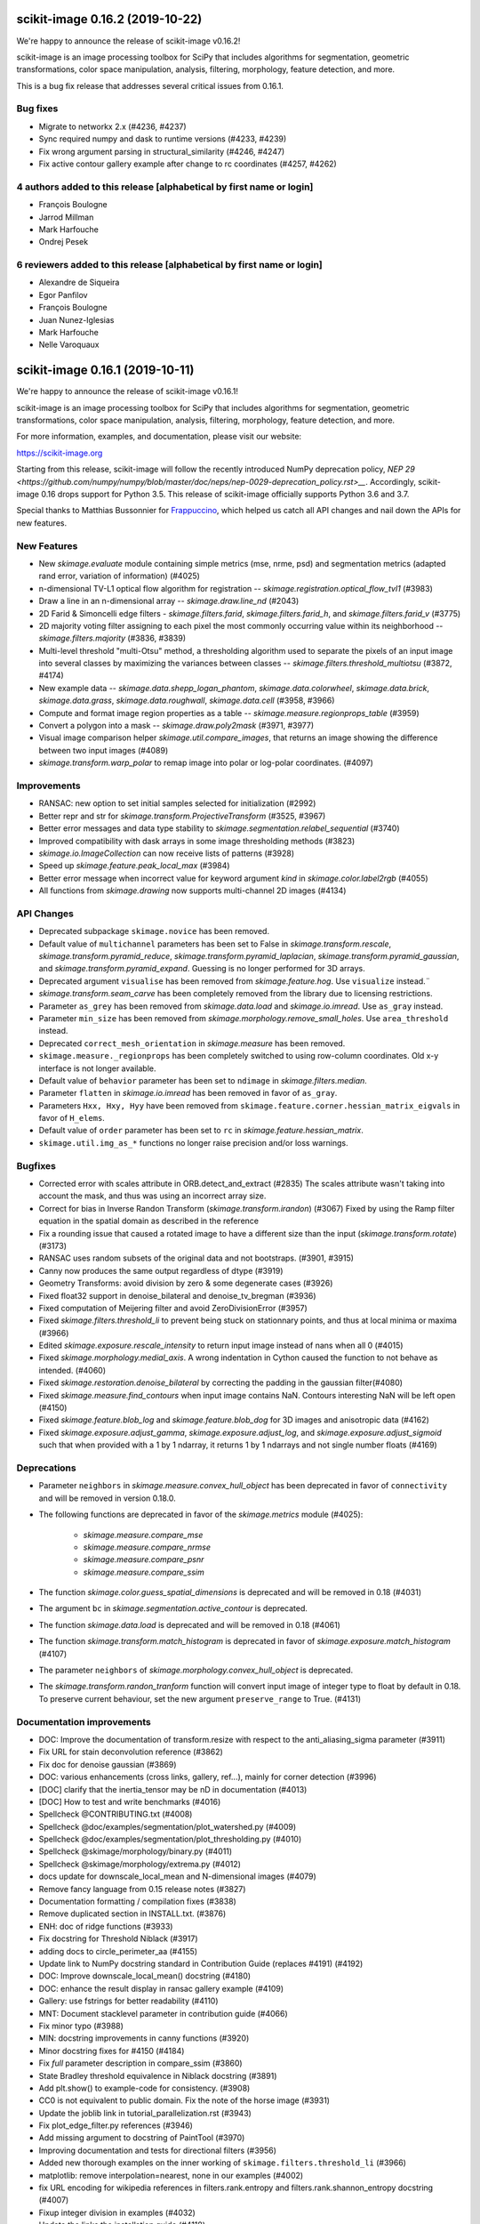 scikit-image 0.16.2 (2019-10-22)
================================

We're happy to announce the release of scikit-image v0.16.2!

scikit-image is an image processing toolbox for SciPy that includes algorithms
for segmentation, geometric transformations, color space manipulation,
analysis, filtering, morphology, feature detection, and more.

This is a bug fix release that addresses several critical issues from 0.16.1.

Bug fixes
---------
- Migrate to networkx 2.x (#4236, #4237)
- Sync required numpy and dask to runtime versions (#4233, #4239)
- Fix wrong argument parsing in structural_similarity (#4246, #4247)
- Fix active contour gallery example after change to rc coordinates (#4257, #4262)

4 authors added to this release [alphabetical by first name or login]
---------------------------------------------------------------------
- François Boulogne
- Jarrod Millman
- Mark Harfouche
- Ondrej Pesek

6 reviewers added to this release [alphabetical by first name or login]
-----------------------------------------------------------------------
- Alexandre de Siqueira
- Egor Panfilov
- François Boulogne
- Juan Nunez-Iglesias
- Mark Harfouche
- Nelle Varoquaux


scikit-image 0.16.1 (2019-10-11)
================================

We're happy to announce the release of scikit-image v0.16.1!

scikit-image is an image processing toolbox for SciPy that includes algorithms
for segmentation, geometric transformations, color space manipulation,
analysis, filtering, morphology, feature detection, and more.

For more information, examples, and documentation, please visit our website:

https://scikit-image.org

Starting from this release, scikit-image will follow the recently
introduced NumPy deprecation policy, `NEP 29
<https://github.com/numpy/numpy/blob/master/doc/neps/nep-0029-deprecation_policy.rst>__`.
Accordingly, scikit-image 0.16 drops support for Python 3.5.
This release of scikit-image officially supports Python 3.6 and 3.7.

Special thanks to Matthias Bussonnier for `Frappuccino
<https://github.com/Carreau/frappuccino>`__, which helped us catch all API
changes and nail down the APIs for new features.

New Features
------------
- New `skimage.evaluate` module containing simple metrics (mse,
  nrme, psd) and segmentation metrics (adapted rand error, variation of
  information) (#4025)
- n-dimensional TV-L1 optical flow algorithm for registration --
  `skimage.registration.optical_flow_tvl1` (#3983)
- Draw a line in an n-dimensional array -- `skimage.draw.line_nd`
  (#2043)
- 2D Farid & Simoncelli edge filters - `skimage.filters.farid`,
  `skimage.filters.farid_h`, and `skimage.filters.farid_v` (#3775)
- 2D majority voting filter assigning to each pixel the most commonly
  occurring value within its neighborhood -- `skimage.filters.majority`
  (#3836, #3839)
- Multi-level threshold "multi-Otsu" method, a thresholding algorithm
  used to separate the pixels of an input image into several classes by
  maximizing the variances between classes --
  `skimage.filters.threshold_multiotsu` (#3872, #4174)
- New example data -- `skimage.data.shepp_logan_phantom`, `skimage.data.colorwheel`,
  `skimage.data.brick`, `skimage.data.grass`, `skimage.data.roughwall`, `skimage.data.cell`
  (#3958, #3966)
- Compute and format image region properties as a table --
  `skimage.measure.regionprops_table` (#3959)
- Convert a polygon into a mask -- `skimage.draw.poly2mask`  (#3971, #3977)
- Visual image comparison helper `skimage.util.compare_images`,
  that returns an image showing the difference between two input images (#4089)
- `skimage.transform.warp_polar` to remap image into
  polar or log-polar coordinates. (#4097)

Improvements
------------

- RANSAC: new option to set initial samples selected for initialization (#2992)
- Better repr and str for `skimage.transform.ProjectiveTransform` (#3525,
  #3967)
- Better error messages and data type stability to
  `skimage.segmentation.relabel_sequential` (#3740)
- Improved compatibility with dask arrays in some image thresholding methods (#3823)
- `skimage.io.ImageCollection` can now receive lists of patterns (#3928)
- Speed up `skimage.feature.peak_local_max` (#3984)
- Better error message when incorrect value for keyword argument `kind` in
  `skimage.color.label2rgb` (#4055)
- All functions from `skimage.drawing` now supports multi-channel 2D images (#4134)

API Changes
-----------
- Deprecated subpackage ``skimage.novice`` has been removed.
- Default value of ``multichannel`` parameters has been set to False in
  `skimage.transform.rescale`, `skimage.transform.pyramid_reduce`,
  `skimage.transform.pyramid_laplacian`,
  `skimage.transform.pyramid_gaussian`, and
  `skimage.transform.pyramid_expand`. Guessing is no longer performed for 3D
  arrays.
- Deprecated argument ``visualise`` has been removed from
  `skimage.feature.hog`. Use ``visualize`` instead.¨
- `skimage.transform.seam_carve` has been completely removed from the
  library due to licensing restrictions.
- Parameter ``as_grey`` has been removed from `skimage.data.load` and
  `skimage.io.imread`. Use ``as_gray`` instead.
- Parameter ``min_size`` has been removed from
  `skimage.morphology.remove_small_holes`. Use ``area_threshold`` instead.
- Deprecated ``correct_mesh_orientation`` in `skimage.measure` has been
  removed.
- ``skimage.measure._regionprops`` has been completely switched to using
  row-column coordinates. Old x-y interface is not longer available.
- Default value of ``behavior`` parameter has been set to ``ndimage`` in
  `skimage.filters.median`.
- Parameter ``flatten`` in `skimage.io.imread` has been removed in
  favor of ``as_gray``.
- Parameters ``Hxx, Hxy, Hyy`` have been removed from
  ``skimage.feature.corner.hessian_matrix_eigvals`` in favor of ``H_elems``.
- Default value of ``order`` parameter has been set to ``rc`` in
  `skimage.feature.hessian_matrix`.
- ``skimage.util.img_as_*`` functions no longer raise precision and/or loss warnings.

Bugfixes
--------

- Corrected error with scales attribute in ORB.detect_and_extract (#2835)
  The scales attribute wasn't taking into account the mask, and thus was using
  an incorrect array size.
- Correct for bias in Inverse Randon Transform (`skimage.transform.irandon`) (#3067)
  Fixed by using the Ramp filter equation in the spatial domain as described
  in the reference
- Fix a rounding issue that caused  a rotated image to have a
  different size than the input (`skimage.transform.rotate`)  (#3173)
- RANSAC uses random subsets of the original data and not bootstraps. (#3901,
  #3915)
- Canny now produces the same output regardless of dtype (#3919)
- Geometry Transforms: avoid division by zero & some degenerate cases (#3926)
- Fixed float32 support in denoise_bilateral and denoise_tv_bregman (#3936)
- Fixed computation of Meijering filter and avoid ZeroDivisionError (#3957)
- Fixed `skimage.filters.threshold_li` to prevent being stuck on stationnary
  points, and thus at local minima or maxima (#3966)
- Edited `skimage.exposure.rescale_intensity` to return input image instead of
  nans when all 0 (#4015)
- Fixed `skimage.morphology.medial_axis`. A wrong indentation in Cython
  caused the function to not behave as intended. (#4060)
- Fixed `skimage.restoration.denoise_bilateral` by correcting the padding in
  the gaussian filter(#4080)
- Fixed `skimage.measure.find_contours` when input image contains NaN.
  Contours interesting NaN will be left open (#4150)
- Fixed `skimage.feature.blob_log` and `skimage.feature.blob_dog` for 3D
  images and anisotropic data (#4162)
- Fixed `skimage.exposure.adjust_gamma`, `skimage.exposure.adjust_log`,
  and `skimage.exposure.adjust_sigmoid` such that when provided with a 1 by
  1 ndarray, it returns 1 by 1 ndarrays and not single number floats (#4169)

Deprecations
------------
- Parameter ``neighbors`` in `skimage.measure.convex_hull_object` has been
  deprecated in favor of ``connectivity`` and will be removed in version 0.18.0.
- The following functions are deprecated in favor of the `skimage.metrics`
  module (#4025):

    - `skimage.measure.compare_mse`
    - `skimage.measure.compare_nrmse`
    - `skimage.measure.compare_psnr`
    - `skimage.measure.compare_ssim`

- The function `skimage.color.guess_spatial_dimensions` is deprecated and
  will be removed in 0.18 (#4031)
- The argument ``bc`` in `skimage.segmentation.active_contour` is
  deprecated.
- The function `skimage.data.load` is deprecated and will be removed in 0.18
  (#4061)
- The function `skimage.transform.match_histogram` is deprecated in favor of
  `skimage.exposure.match_histogram` (#4107)
- The parameter ``neighbors`` of `skimage.morphology.convex_hull_object` is
  deprecated.
- The `skimage.transform.randon_tranform` function will convert input image
  of integer type to float by default in 0.18. To preserve current behaviour,
  set the new argument ``preserve_range`` to True. (#4131)


Documentation improvements
--------------------------

- DOC: Improve the documentation of transform.resize with respect to the anti_aliasing_sigma parameter (#3911)
- Fix URL for stain deconvolution reference (#3862)
- Fix doc for denoise gaussian (#3869)
- DOC: various enhancements (cross links, gallery, ref...), mainly for corner detection (#3996)
- [DOC] clarify that the inertia_tensor may be nD in documentation (#4013)
- [DOC] How to test and write benchmarks (#4016)
- Spellcheck @CONTRIBUTING.txt (#4008)
- Spellcheck @doc/examples/segmentation/plot_watershed.py (#4009)
- Spellcheck @doc/examples/segmentation/plot_thresholding.py (#4010)
- Spellcheck @skimage/morphology/binary.py (#4011)
- Spellcheck @skimage/morphology/extrema.py (#4012)
- docs update for downscale_local_mean and N-dimensional images (#4079)
- Remove fancy language from 0.15 release notes (#3827)
- Documentation formatting / compilation fixes (#3838)
- Remove duplicated section in INSTALL.txt. (#3876)
- ENH: doc of ridge functions (#3933)
- Fix docstring for Threshold Niblack (#3917)
- adding docs to circle_perimeter_aa (#4155)
- Update link to NumPy docstring standard in Contribution Guide (replaces #4191) (#4192)
- DOC: Improve downscale_local_mean() docstring (#4180)
- DOC: enhance the result display in ransac gallery example (#4109)
- Gallery: use fstrings for better readability (#4110)
- MNT: Document stacklevel parameter in contribution guide (#4066)
- Fix minor typo (#3988)
- MIN: docstring improvements in canny functions (#3920)
- Minor docstring fixes for #4150 (#4184)
- Fix `full` parameter description in compare_ssim (#3860)
- State Bradley threshold equivalence in Niblack docstring (#3891)
- Add plt.show() to example-code for consistency. (#3908)
- CC0 is not equivalent to public domain. Fix the note of the horse image (#3931)
- Update the joblib link in tutorial_parallelization.rst (#3943)
- Fix plot_edge_filter.py references (#3946)
- Add missing argument to docstring of PaintTool (#3970)
- Improving documentation and tests for directional filters (#3956)
- Added new thorough examples on the inner working of
  ``skimage.filters.threshold_li`` (#3966)
- matplotlib: remove interpolation=nearest, none in our examples (#4002)
- fix URL encoding for wikipedia references in filters.rank.entropy and filters.rank.shannon_entropy docstring (#4007)
- Fixup integer division in examples (#4032)
- Update the links the installation guide (#4118)
- Gallery hough line transform (#4124)
- Cross-linking between function documentation should now be much improved! (#4188)
- Better documentation of the ``num_peaks`` of `skimage.feature.corner_peaks` (#4195)


Other Pull Requests
-------------------
- Add benchmark suite for exposure module (#3312)
- Remove precision and sign loss warnings from ``skimage.util.img_as_`` (#3575)
- Propose SKIPs and add mission/vision/values, governance (#3585)
- Use user-installed tifffile if available (#3650)
- Simplify benchmarks pinnings (#3711)
- Add project_urls to setup for PyPI and other services (#3834)
- Address deprecations for 0.16 release (#3841)
- Followup deprecations for 0.16 (#3851)
- Build and test the docs in Azure (#3873)
- Pin numpydoc to pre-0.8 to fix dev docs formatting (#3893)
- Change all HTTP links to HTTPS (#3896)
- Skip extra deps on OSX (#3898)
- Add location for Sphinx 2.0.1 search results; clean up templates (#3899)
- Fix CSS styling of Sphinx 2.0.1 + numpydoc 0.9 rendered docs (#3900)
- Travis CI: The sudo: tag is deprcated in Travis (#4164)
- MNT Preparing the 0.16 release (#4204)
- FIX generate_release_note when contributor_set contains None (#4205)
- Specify that travis should use Ubuntu xenial (14.04) not trusty (16.04) (#4082)
- MNT: set stack level accordingly in lab2xyz (#4067)
- MNT: fixup stack level for filters ridges (#4068)
- MNT: remove unused import `deprecated` from filters.thresholding (#4069)
- MNT: Set stacklevel correctly in io matplotlib plugin (#4070)
- MNT: set stacklevel accordingly in felzenszwalb_cython (#4071)
- MNT: Set stacklevel accordingly in img_as_* (convert) (#4072)
- MNT: set stacklevel accordingly in util.shape (#4073)
- MNT: remove extreneous matplotlib warning (#4074)
- Suppress warnings in tests for viewer (#4017)
- Suppress warnings in test suite regarding measure.label (#4018)
- Suppress warnings in test_rank due to type conversion (#4019)
- Add todo item for imread plugin testing (#3907)
- Remove matplotlib agg warning when using the sphinx gallery. (#3897)
- Forward-port release notes for 0.14.4 (#4137)
- Add tests for pathological arrays in threshold_li (#4143)
- setup.py: Fail gracefully when NumPy is not installed (#4181)
- Drop Python 3.5 support (#4102)
- Force imageio reader to return NumPy arrays (#3837)
- Fixing connecting to GitHub with SSH info. (#3875)
- Small fix to an error message of `skimage.measure.regionprops` (#3884)
- Unify skeletonize and skeletonize 3D APIs (#3904)
- Add location for Sphinx 2.0.1 search results; clean up templates (#3910)
- Pin numpy version forward (#3925)
- Replacing pyfits with Astropy to read FITS (#3930)
- Add warning for future dtype kwarg removal (#3932)
- MAINT: cleanup regionprop add PYTHONOPTIMIZE=2 to travis array (#3934)
- Adding complexity and new tests for filters.threshold_multiotsu (#3935)
- Fixup dtype kwarg warning in certain image plugins (#3948)
- don't cast integer to float before using it as integer in numpy logspace (#3949)
- avoid low contrast image save in a doctest. (#3953)
- MAINT: Remove unused _convert_input from filters._gaussian (#4001)
- Set minimum version for imread so that it compiles from source on linux in test builds (#3960)
- Cleanup plugin utilization in data.load and testsuite (#3961)
- Select minimum imageio such that it is compatible with pathlib (#3969)
- Remove pytest-faulthandler from test dependencies (#3987)
- Fix tifffile and __array_function__ failures in our CI (#3992)
- MAINT: Do not use assert in code, raise an exception instead. (#4006)
- Enable packagers to disable failures on warnings. (#4021)
- Fix numpy 117 rc and dask in thresholding filters (#4022)
- silence r,c  warnings when property does not depend on r,c (#4027)
- remove warning filter, fix doc wrt r,c (#4028)
- Import Iterable from collections.abc (#4033)
- Import Iterable from collections.abc in vendored tifffile code (#4034)
- Correction of typos after #4025 (#4036)
- Rename internal function called assert_* -> check_* (#4037)
- Improve import time (#4039)
- Remove .meeseeksdev.yml (#4045)
- Fix mpl deprecation on grid() (#4049)
- Fix gallery after deprecation from #4025 (#4050)
- fix mpl future deprecation normed -> density (#4053)
- Add shape= to circle perimeter in hough_circle example (#4047)
- Critical: address internal warnings in test suite related to metrics 4025 (#4063)
- Use functools instead of a real function for the internal warn function (#4062)
- Test rank capture warnings in threadsafe manner (#4064)
- Make use of FFTs more consistent across the library (#4084)
- Fixup region props test (#4099)
- Turn single backquotes to double backquotes in filters (#4127)
- Refactor radon transform module (#4136)
- Fix broken import of rgb2gray in benchmark suite (#4176)
- Fix doc building issues with SKIPs (#4182)
- Remove several __future__ imports (#4198)
- Restore deprecated coordinates arg to regionprops (#4144)
- Refactor/optimize threshold_multiotsu (#4167)
- Remove Python2-specific code (#4170)
- `view_as_windows` incorrectly assumes that a contiguous array is needed  (#4171)
- Handle case in which NamedTemporaryFile fails (#4172)
- Fix incorrect resolution date on SKIP1 (#4183)
- API updates before 0.16 (#4187)
- Fix conversion to float32 dtype (#4193)


Contributors to this release
----------------------------

- Abhishek Arya
- Alexandre de Siqueira
- Alexis Mignon
- Anthony Carapetis
- Bastian Eichenberger
- Bharat Raghunathan
- Christian Clauss
- Clement Ng
- David Breuer
- David Haberthür
- Dominik Kutra
- Dominik Straub
- Egor Panfilov
- Emmanuelle Gouillart
- Etienne Landuré
- François Boulogne
- Genevieve Buckley
- Gregory R. Lee
- Hadrien Mary
- Hamdi Sahloul
- Holly Gibbs
- Huang-Wei Chang
- i3v (i3v)
- Jarrod Millman
- Jirka Borovec
- Johan Jeppsson
- Johannes Schönberger
- Jon Crall
- Josh Warner
- Juan Nunez-Iglesias
- Kaligule (Kaligule)
- kczimm (kczimm)
- Lars Grueter
- Shachar Ben Harim
- Luis F. de Figueiredo
- Mark Harfouche
- Mars Huang
- Dave Mellert
- Nelle Varoquaux
- Ollin Boer Bohan
- Patrick J Zager
- Riadh Fezzani
- Ryan Avery
- Srinath Kailasa
- Stefan van der Walt
- Stuart Berg
- Uwe Schmidt


Reviewers for this release
--------------------------

- Alexandre de Siqueira
- Anthony Carapetis
- Bastian Eichenberger
- Clement Ng
- David Breuer
- Egor Panfilov
- Emmanuelle Gouillart
- Etienne Landuré
- François Boulogne
- Genevieve Buckley
- Gregory R. Lee
- Hadrien Mary
- Hamdi Sahloul
- Holly Gibbs
- Jarrod Millman
- Jirka Borovec
- Johan Jeppsson
- Johannes Schönberger
- Jon Crall
- Josh Warner
- jrmarsha
- Juan Nunez-Iglesias
- kczimm
- Lars Grueter
- leGIT-bot
- Mark Harfouche
- Mars Huang
- Dave Mellert
- Paul Müller
- Phil Starkey
- Ralf Gommers
- Riadh Fezzani
- Ryan Avery
- Sebastian Berg
- Stefan van der Walt
- Uwe Schmidt

